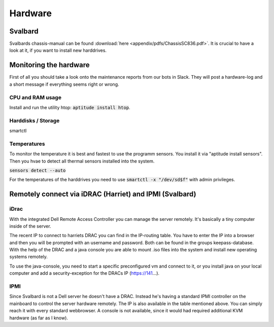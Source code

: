 ********
Hardware
********

Svalbard
========

Svalbards chassis-manual can be found :download:`here <appendix/pdfs/ChassisSC836.pdf>`. It is crucial to have a look at it, if you want to install new harddrives.

Monitoring the hardware
=======================

First of all you should take a look onto the maintenance reports from our bots in Slack. They will post a hardware-log and a short message if everything seems right or wrong.

CPU and RAM usage
-----------------

Install and run the utility htop: :code:`aptitude install htop`.

Harddisks / Storage
-------------------

smartctl

Temperatures
------------

To monitor the temperature it is best and fastest to use the programm sensors. You install it via "aptitude install sensors". Then you hvae to detect all thermal sensors installed into the system.

:code:`sensors detect --auto`

For the temperatures of the harddrives you need to use :code:`smartctl -x "/dev/sd$f"` with admin privileges.

Remotely connect via iDRAC (Harriet) and IPMI (Svalbard)
=======================================================

iDrac
-----

With the integrated Dell Remote Access Controller you can manage the server remotely. It's basically a tiny computer inside of the server. 

The recent IP to connect to harriets DRAC you can find in the IP-routing table. You have to enter the IP into a browser and then you will be prompted with an username and password. Both can be found in the groups keepass-database. With the help of the DRAC and a java console you are able to mount .iso files into the system and install new operating systems remotely.

To use the java-console, you need to start a specific preconfigured vm and connect to it, or you install java on your local computer and add a security-exception for the DRACs IP (https://141...).


IPMI
----

Since Svalbard is not a Dell server he doesn't have a DRAC. Instead he's having a standard IPMI controller on the mainboard to control the server hardware remotely. The IP is also available in the table mentioned above. You can simply reach it with every standard webbrowser. A console is not available, since it would had required additional KVM hardware (as far as I know).